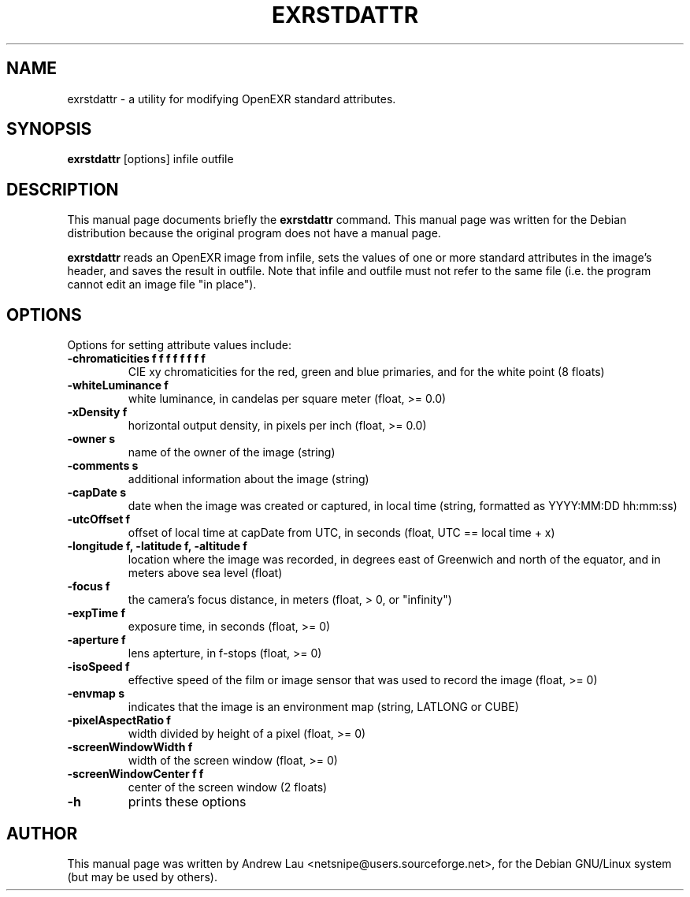\"                                      Hey, EMACS: -*- nroff -*-
.\" First parameter, NAME, should be all caps
.\" Second parameter, SECTION, should be 1-8, maybe w/ subsection
.\" other parameters are allowed: see man(7), man(1)
.TH EXRSTDATTR 1 "March 31, 2004"
.\" Please adjust this date whenever revising the manpage.
.\"
.\" Some roff macros, for reference:
.\" .nh        disable hyphenation
.\" .hy        enable hyphenation
.\" .ad l      left justify
.\" .ad b      justify to both left and right margins
.\" .nf        disable filling
.\" .fi        enable filling
.\" .br        insert line break
.\" .sp <n>    insert n+1 empty lines
.\" for manpage-specific macros, see man(7)
.SH NAME
exrstdattr \- a utility for modifying OpenEXR standard attributes.
.SH SYNOPSIS
.B exrstdattr
.RI "[options] infile outfile"
.SH DESCRIPTION
This manual page documents briefly the
.B exrstdattr
command.
This manual page was written for the Debian distribution because the original
program does not have a manual page.
.PP
.\" TeX users may be more comfortable with the \fB<whatever>\fP and
.\" \fI<whatever>\fP escape sequences to invode bold face and italics, 
.\" respectively.

\fBexrstdattr\fP reads an OpenEXR image from infile, sets the values of one or
more standard attributes in the image's header, and saves the result in
outfile. Note that infile and outfile must not refer to the same file (i.e. the
program cannot edit an image file "in place").

.SH OPTIONS
Options for setting attribute values include:
.TP
.B \-chromaticities f f f f f f f f
CIE xy chromaticities for the red, green and blue primaries, and for the white
point (8 floats)
.TP
.B \-whiteLuminance f
white luminance, in candelas per square meter (float, >= 0.0)
.TP
.B \-xDensity f
horizontal output density, in pixels per inch (float, >= 0.0)
.TP 
.B \-owner s
name of the owner of the image (string)
.TP
.B \-comments s
additional information about the image (string)
.TP
.B \-capDate s
date when the image was created or captured, in local time (string, formatted
as YYYY:MM:DD hh:mm:ss)
.TP
.B \-utcOffset f
offset of local time at capDate from UTC, in seconds (float, UTC == local time
+ x)
.TP
.B \-longitude f, \-latitude f, \-altitude f
location where the image was recorded, in degrees east of Greenwich and north
of the equator, and in meters above sea level (float)
.TP
.B \-focus f
the camera's focus distance, in meters (float, > 0, or "infinity")
.TP
.B \-expTime f
exposure time, in seconds (float, >= 0)
.TP
.B \-aperture f
lens apterture, in f\-stops (float, >= 0)
.TP
.B \-isoSpeed f
effective speed of the film or image sensor that was used to record the image
(float, >= 0)
.TP
.B \-envmap s
indicates that the image is an environment map (string, LATLONG or CUBE)
.TP
.B \-pixelAspectRatio f
width divided by height of a pixel (float, >= 0)
.TP
.B \-screenWindowWidth f
width of the screen window (float, >= 0)
.TP
.B \-screenWindowCenter f f
center of the screen window (2 floats)
.TP 
.B \-h
prints these options

.SH AUTHOR
This manual page was written by Andrew Lau <netsnipe@users.sourceforge.net>,
for the Debian GNU/Linux system (but may be used by others).
